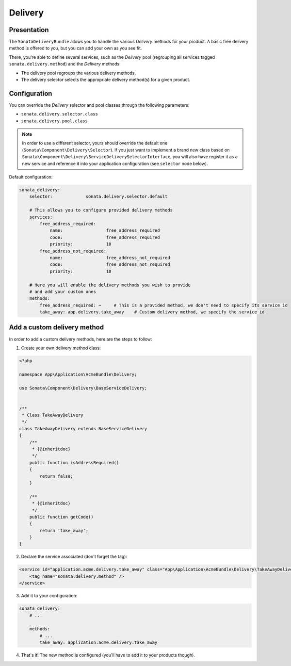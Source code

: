 .. index::
    single: Delivery

========
Delivery
========

Presentation
============

The ``SonataDeliveryBundle`` allows you to handle the various `Delivery` methods for your product. A basic free delivery method is offered to you, but you can add your own as you see fit.

There, you're able to define several services, such as the `Delivery` pool (regrouping all services tagged ``sonata.delivery.method``) and the `Delivery` methods:

* The delivery pool regroups the various delivery methods.
* The delivery selector selects the appropriate delivery method(s) for a given product.

Configuration
=============

You can override the `Delivery` selector and pool classes through the following parameters:

* ``sonata.delivery.selector.class``
* ``sonata.delivery.pool.class``

.. note::

    In order to use a different selector, yours should override the default one (``Sonata\Component\Delivery\Selector``). If you just want to implement a brand new class based on ``Sonata\Component\Delivery\ServiceDeliverySelectorInterface``, you will also have register it as a new service and reference it into your application configuration (see ``selector`` node below).

Default configuration:

.. code-block:: yaml

    sonata_delivery:
        selector:             sonata.delivery.selector.default

        # This allows you to configure provided delivery methods
        services:
            free_address_required:
                name:                 free_address_required
                code:                 free_address_required
                priority:             10
            free_address_not_required:
                name:                 free_address_not_required
                code:                 free_address_not_required
                priority:             10

        # Here you will enable the delivery methods you wish to provide
        # and add your custom ones
        methods:
            free_address_required: ~     # This is a provided method, we don't need to specify its service id
            take_away: app.delivery.take_away    # Custom delivery method, we specify the service id


Add a custom delivery method
============================

In order to add a custom delivery methods, here are the steps to follow:

1. Create your own delivery method class:

.. code-block:: php

    <?php

    namespace App\Application\AcmeBundle\Delivery;

    use Sonata\Component\Delivery\BaseServiceDelivery;


    /**
     * Class TakeAwayDelivery
     */
    class TakeAwayDelivery extends BaseServiceDelivery
    {
        /**
         * {@inheritdoc}
         */
        public function isAddressRequired()
        {
            return false;
        }

        /**
         * {@inheritdoc}
         */
        public function getCode()
        {
            return 'take_away';
        }
    }

2. Declare the service associated (don't forget the tag):

.. code-block:: xml

        <service id="application.acme.delivery.take_away" class="App\Application\AcmeBundle\Delivery\TakeAwayDelivery">
            <tag name="sonata.delivery.method" />
        </service>

3. Add it to your configuration:

.. code-block:: yaml

    sonata_delivery:
        # ...

        methods:
            # ...
            take_away: application.acme.delivery.take_away

4. That's it! The new method is configured (you'll have to add it to your products though).
